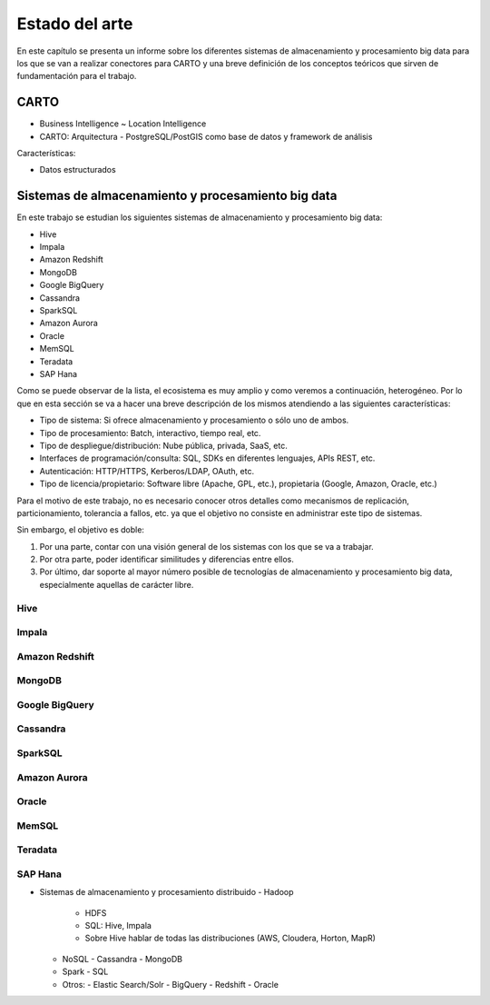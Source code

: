 .. _estado-del-arte:

Estado del arte
===============

En este capítulo se presenta un informe sobre los diferentes sistemas de almacenamiento y procesamiento big data para los que se van a realizar conectores para CARTO y una breve definición de los conceptos teóricos que sirven de fundamentación para el trabajo.

CARTO
-----

- Business Intelligence ~ Location Intelligence
- CARTO: Arquitectura
  - PostgreSQL/PostGIS como base de datos y framework de análisis 

Características:

- Datos estructurados


Sistemas de almacenamiento y procesamiento big data
---------------------------------------------------

En este trabajo se estudian los siguientes sistemas de almacenamiento y procesamiento big data:

- Hive
- Impala
- Amazon Redshift
- MongoDB
- Google BigQuery

- Cassandra
- SparkSQL

- Amazon Aurora
- Oracle

- MemSQL
- Teradata
- SAP Hana

Como se puede observar de la lista, el ecosistema es muy amplio y como veremos a continuación, heterogéneo. Por lo que en esta sección se va a hacer una breve descripción de los mismos atendiendo a las siguientes características:

- Tipo de sistema: Si ofrece almacenamiento y procesamiento o sólo uno de ambos.
- Tipo de procesamiento: Batch, interactivo, tiempo real, etc.
- Tipo de despliegue/distribución: Nube pública, privada, SaaS, etc.
- Interfaces de programación/consulta: SQL, SDKs en diferentes lenguajes, APIs REST, etc.
- Autenticación: HTTP/HTTPS, Kerberos/LDAP, OAuth, etc.
- Tipo de licencia/propietario: Software libre (Apache, GPL, etc.), propietaria (Google, Amazon, Oracle, etc.)

Para el motivo de este trabajo, no es necesario conocer otros detalles como mecanismos de replicación, particionamiento, tolerancia a fallos, etc. ya que el objetivo no consiste en administrar este tipo de sistemas.

Sin embargo, el objetivo es doble:

1. Por una parte, contar con una visión general de los sistemas con los que se va a trabajar.
2. Por otra parte, poder identificar similitudes y diferencias entre ellos.
3. Por último, dar soporte al mayor número posible de tecnologías de almacenamiento y procesamiento big data, especialmente aquellas de carácter libre.

Hive
^^^^

Impala
^^^^^^

Amazon Redshift
^^^^^^^^^^^^^^^

MongoDB
^^^^^^^

Google BigQuery
^^^^^^^^^^^^^^^

Cassandra
^^^^^^^^^

SparkSQL
^^^^^^^^

Amazon Aurora
^^^^^^^^^^^^^

Oracle
^^^^^^

MemSQL
^^^^^^

Teradata
^^^^^^^^

SAP Hana
^^^^^^^^

- Sistemas de almacenamiento y procesamiento distribuido
  - Hadoop
    - HDFS
    - SQL: Hive, Impala
    - Sobre Hive hablar de todas las distribuciones (AWS, Cloudera, Horton, MapR)
  - NoSQL
    - Cassandra
    - MongoDB
  - Spark
    - SQL
  - Otros: 
    - Elastic Search/Solr
    - BigQuery
    - Redshift
    - Oracle